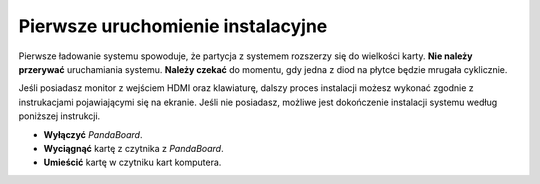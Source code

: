 Pierwsze uruchomienie instalacyjne
----------------------------------

Pierwsze ładowanie systemu spowoduje, że partycja z systemem rozszerzy się do wielkości karty. **Nie należy przerywać** uruchamiania systemu. **Należy czekać** do momentu, gdy jedna z diod na płytce będzie mrugała cyklicznie.

Jeśli posiadasz monitor z wejściem HDMI oraz klawiaturę, dalszy proces instalacji możesz wykonać zgodnie z instrukacjami pojawiającymi się na ekranie. Jeśli nie posiadasz, możliwe jest dokończenie instalacji systemu według poniższej instrukcji.

* **Wyłączyć** *PandaBoard*.
* **Wyciągnąć** kartę z czytnika z *PandaBoard*.
* **Umieścić** kartę w czytniku kart komputera.
